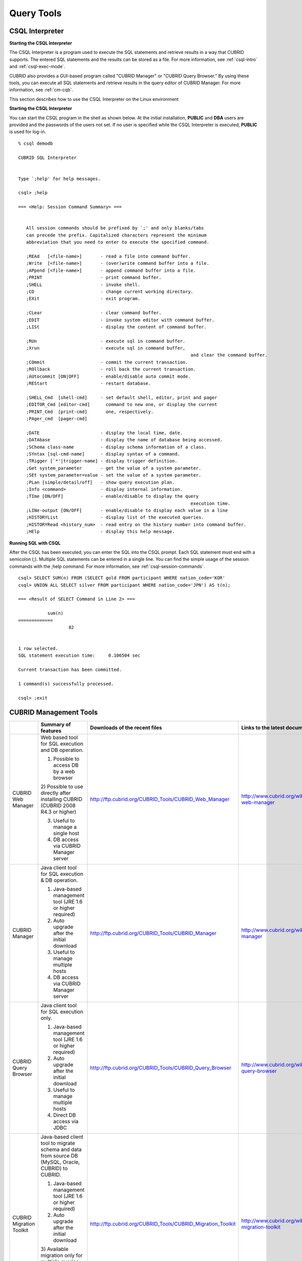 ***********
Query Tools
***********

CSQL Interpreter
----------------

**Starting the CSQL Interpreter**

The CSQL Interpreter is a program used to execute the SQL statements and retrieve results in a way that CUBRID supports. The entered SQL statements and the results can be stored as a file. For more information, see :ref:`csql-intro` and :ref:`csql-exec-mode`.

CUBRID also provides a GUI-based program called "CUBRID Manager" or "CUBRID Query Browser." By using these tools, you can execute all SQL statements and retrieve results in the query editor of CUBRID Manager. For more information, see :ref:`cm-cqb`.

This section describes how to use the CSQL Interpreter on the Linux environment

**Starting the CSQL Interpreter**

You can start the CSQL program in the shell as shown below. At the initial installation, **PUBLIC** and **DBA** users are provided and the passwords of the users not set. If no user is specified while the CSQL Interpreter is executed, **PUBLIC** is used for log-in. ::

	% csql demodb

	CUBRID SQL Interpreter


	Type `;help' for help messages.

	csql> ;help

	=== <Help: Session Command Summary> ===


	   All session commands should be prefixed by `;' and only blanks/tabs
	   can precede the prefix. Capitalized characters represent the minimum
	   abbreviation that you need to enter to execute the specified command.

	   ;REAd   [<file-name>]       - read a file into command buffer.
	   ;Write  [<file-name>]       - (over)write command buffer into a file.
	   ;APpend [<file-name>]       - append command buffer into a file.
	   ;PRINT                      - print command buffer.
	   ;SHELL                      - invoke shell.
	   ;CD                         - change current working directory.
	   ;EXit                       - exit program.

	   ;CLear                      - clear command buffer.
	   ;EDIT                       - invoke system editor with command buffer.
	   ;LISt                       - display the content of command buffer.

	   ;RUn                        - execute sql in command buffer.
	   ;Xrun                       - execute sql in command buffer,
									 and clear the command buffer.
	   ;COmmit                     - commit the current transaction.
	   ;ROllback                   - roll back the current transaction.
	   ;AUtocommit [ON|OFF]        - enable/disable auto commit mode.
	   ;REStart                    - restart database.

	   ;SHELL_Cmd  [shell-cmd]     - set default shell, editor, print and pager
	   ;EDITOR_Cmd [editor-cmd]      command to new one, or display the current
	   ;PRINT_Cmd  [print-cmd]       one, respectively.
	   ;PAger_cmd  [pager-cmd]

	   ;DATE                       - display the local time, date.
	   ;DATAbase                   - display the name of database being accessed.
	   ;SChema class-name          - display schema information of a class.
	   ;SYntax [sql-cmd-name]      - display syntax of a command.
	   ;TRigger [`*'|trigger-name] - display trigger definition.
	   ;Get system_parameter       - get the value of a system parameter.
	   ;SEt system_parameter=value - set the value of a system parameter.
	   ;PLan [simple/detail/off]   - show query execution plan.
	   ;Info <command>             - display internal information.
	   ;TIme [ON/OFF]              - enable/disable to display the query
									 execution time.
	   ;LINe-output [ON/OFF]       - enable/disable to display each value in a line
	   ;HISTORYList                - display list of the executed queries.
	   ;HISTORYRead <history_num>  - read entry on the history number into command buffer.
	   ;HElp                       - display this help message.

**Running SQL with CSQL**

After the CSQL has been executed, you can enter the SQL into the CSQL prompt. Each SQL statement must end with a semicolon (;). Multiple SQL statements can be entered in a single line. You can find the simple usage of the session commands with the ;help command. For more information, see :ref:`csql-session-commands`. ::

	csql> SELECT SUM(n) FROM (SELECT gold FROM participant WHERE nation_code='KOR'
	csql> UNION ALL SELECT silver FROM participant WHERE nation_code='JPN') AS t(n);

	=== <Result of SELECT Command in Line 2> ===

		   sum(n)
	=============
			   82


	1 row selected.
	SQL statement execution time:     0.106504 sec
	
	Current transaction has been committed.

	1 command(s) successfully processed.

	csql> ;exit

.. _cm-cqb:

CUBRID Management Tools
-----------------------

+--------------------------+-----------------------------------------------------------------------------+-------------------------------------------------------------+-----------------------------------------------------------------+
|                          | Summary of features                                                         | Downloads of the recent files                               | Links to the latest documents                                   |
+==========================+=============================================================================+=============================================================+=================================================================+
| CUBRID Web Manager       | Web based tool for SQL execution and DB operation.                          | http://ftp.cubrid.org/CUBRID_Tools/CUBRID_Web_Manager       | http://www.cubrid.org/wiki_tools/entry/cubrid-web-manager       | 
|                          |                                                                             |                                                             |                                                                 |   
|                          | 1) Possible to access DB by a web browser                                   |                                                             |                                                                 |
|                          |                                                                             |                                                             |                                                                 |   
|                          | 2) Possible to use directly after installing CUBRID                         |                                                             |                                                                 |
|                          | (CUBRID 2008 R4.3 or higher)                                                |                                                             |                                                                 |
|                          |                                                                             |                                                             |                                                                 |   
|                          | 3) Useful to manage a single host                                           |                                                             |                                                                 |
|                          |                                                                             |                                                             |                                                                 |   
|                          | 4) DB access via CUBRID Manager server                                      |                                                             |                                                                 |
+--------------------------+-----------------------------------------------------------------------------+-------------------------------------------------------------+-----------------------------------------------------------------+
| CUBRID Manager           | Java client tool for SQL execution & DB operation.                          | http://ftp.cubrid.org/CUBRID_Tools/CUBRID_Manager           | http://www.cubrid.org/wiki_tools/entry/cubrid-manager           |
|                          |                                                                             |                                                             |                                                                 |   
|                          | 1) Java-based management tool (JRE 1.6 or higher required)                  |                                                             |                                                                 |
|                          |                                                                             |                                                             |                                                                 |   
|                          | 2) Auto upgrade after the initial download                                  |                                                             |                                                                 |
|                          |                                                                             |                                                             |                                                                 |   
|                          | 3) Useful to manage multiple hosts                                          |                                                             |                                                                 |
|                          |                                                                             |                                                             |                                                                 |   
|                          | 4) DB access via CUBRID Manager server                                      |                                                             |                                                                 |
+--------------------------+-----------------------------------------------------------------------------+-------------------------------------------------------------+-----------------------------------------------------------------+
| CUBRID Query Browser     | Java client tool for SQL execution only.                                    | http://ftp.cubrid.org/CUBRID_Tools/CUBRID_Query_Browser     | http://www.cubrid.org/wiki_tools/entry/cubrid-query-browser     |
|                          |                                                                             |                                                             |                                                                 |  
|                          | 1) Java-based management tool (JRE 1.6 or higher required)                  |                                                             |                                                                 |
|                          |                                                                             |                                                             |                                                                 |  
|                          | 2) Auto upgrade after the initial download                                  |                                                             |                                                                 |
|                          |                                                                             |                                                             |                                                                 |  
|                          | 3) Useful to manage multiple hosts                                          |                                                             |                                                                 |
|                          |                                                                             |                                                             |                                                                 |  
|                          | 4) Direct DB access via JDBC                                                |                                                             |                                                                 |
+--------------------------+-----------------------------------------------------------------------------+-------------------------------------------------------------+-----------------------------------------------------------------+
| CUBRID Migration Toolkit | Java-based client tool to migrate schema and data from source DB            | http://ftp.cubrid.org/CUBRID_Tools/CUBRID_Migration_Toolkit | http://www.cubrid.org/wiki_tools/entry/cubrid-migration-toolkit |
|                          | (MySQL, Oracle, CUBRID) to CUBRID.                                          |                                                             |                                                                 |
|                          |                                                                             |                                                             |                                                                 |   
|                          | 1) Java-based management tool (JRE 1.6 or higher required)                  |                                                             |                                                                 |
|                          |                                                                             |                                                             |                                                                 |   
|                          | 2) Auto upgrade after the initial download                                  |                                                             |                                                                 |
|                          |                                                                             |                                                             |                                                                 |   
|                          | 3) Available migration only for multiple queries results,                   |                                                             |                                                                 |
|                          | the reuse of migration scenario; good to batch job                          |                                                             |                                                                 |
|                          |                                                                             |                                                             |                                                                 |   
|                          | 4) Direct DB access with JDBC                                               |                                                             |                                                                 |
+--------------------------+-----------------------------------------------------------------------------+-------------------------------------------------------------+-----------------------------------------------------------------+

Running SQL with CUBRID Web Manager
^^^^^^^^^^^^^^^^^^^^^^^^^^^^^^^^^^^

Because CUBRID 2008 R4.3 or higher version includes Web Manager into the installation package, you can use the Web Manager instantly after the installation of CUBRID DBMS.

#. Start CUBRID Service. Web Manager works normally only when CUBRID Manager server is started. For more information, see :ref:`cubrid-manager-server`. ::

	C:\CUBRID>cubrid service start
	++ cubrid service is running.
		
#. Access to https\://localhost:8282 which is written on the address bar. The default TCP port is 8282 (HTTPS/SSL) and it is possible to change by editing the cm_httpd.conf file at CUBRID/conf/. Note that the header of address is not http, but https.

#. First, log in to the host. To access to the host, you should perform the CUBRID Manager server user (=the host user)'s authentication primarily. The default user ID/password is admin/admin.

	.. image:: /images/gs_manager_login.png

#. Connect to the DB server. In the tree on the left, you can see the list of databases which have been generated within the corresponding host. Click the DB name that you want to access and perform the DB user authentication (default ID/password: dba/pressing enter key)

	.. image:: /images/gs_manager_db.png

#. Run the SQL on the access DB and confirm the result. On the left side, the list of connected databases are displayed. You can edit, run, and find the result on the SQL tab.

	.. image:: /images/gs_manager_screen.png

For more information, see http://www.cubrid.org/wiki_tools/entry/cubrid-web-manager-manual .

Running SQL with CUBRID Manager Client
^^^^^^^^^^^^^^^^^^^^^^^^^^^^^^^^^^^^^^

CUBRID Manager is the client tool that you should download and run. It is a Java application which requires JRE or JDK 1.6 or higher.

#. Download and install the latest CUBRID Manager file. CUBRID Manager is compatible with CUBRID DB engine 2008 R2.2 or higher version. It is recommended to upgrade to the latest version periodically; it supports the auto-update feature.

	(CUBRID FTP: http://ftp.cubrid.org/CUBRID_Tools/CUBRID_Manager )

#. Start CUBRID service on the server. CUBRID Manager server should be started for CUBRID Manager client to access to DB. For more information, see :ref:`cubrid-manager-server`.

::

	C:\CUBRID>cubrid service start
	++ cubrid service is running.
	
#. After the installation of CUBRID Manager, register host information on the [File > Add Host] menu. To register the host, you should enter host address, connection port (default: 8001), and CUBRID Manager user name/password and install the JDBC driver of the same version with DB engine (supporting auto-driver-search/auto-update).

#. Choose the host on the left tress and perform the CUBRID Manager user (=host user) authentication. The default ID/password is admin/admin.

#. Run SQL on the access DB and confirm the result. The host, DB and table list are displayed on the left side, and the query editor and the result window is shown on the right side. You can reuse the SQLs which have been succeeded with [SQL History] tab and compare the multiple results of several DBs as adding the DBs for the comparison of the result with [Multiple Query] tab.

	.. image:: /images/gs_manager_sql.png

For more information, see http://www.cubrid.org/wiki_tools/entry/cubrid-manager-manual_kr .

Running SQL with CUBRID Query Browser
^^^^^^^^^^^^^^^^^^^^^^^^^^^^^^^^^^^^^

CUBRID Query Browser (hereafter CQB) is the development tool only for SQL execution, light-weight version of CUBRID Manager (hereafter CM). The differences with CM are as follows:

* CQB can access DB via JDBC only, without CM server.

* As a result, DB/broker operating and monitoring features are not supported.

* As a result, CQB only logs in DB user and CM user login is unnecessary.

* Running CUBRID Manager server on the server side is unnecessary.

CQB client tool also needs to be downloaded and installed separately from the CUBRID installation package. It is executed on a Java application which requires JRE or JDK 1.6 version or later.

#. Install the latest CQB file after download. It is compatible with any versions of the engine if you just add the same version's JDBC driver with the DB server. It is recommended to upgrade to the latest version periodically because it supports the auto-update feature.
(CUBRID ftp: http://ftp.cubrid.org/CUBRID_Tools/CUBRID_Query_Browser )

#. Register DB access information on the [File > New Connection] menu after installing CQB. In this case, broker address, broker access port (default: 33,000), DB user, and password should be entered and the JDBC driver which has the same version with DB server should be installed (supporting auto-driver-search/auto-update).

#. Try to access as choosing DB. In this case, perform DB authentication (default: dba/pressing enter key).

#. Run SQL on the access DB and confirm the result. The lists of Host, DB, and table are displayed on the left side, and the query editor/result window are shown on the right side. You can reuse the SQLs which have been succeeded with [SQL History] tab and compare the multiple results of several DBs as adding the DBs for the comparison of the result with [Multiple Query] tab.

	.. image:: /images/gs_manager_qb.png

For more information, see http://www.cubrid.org/wiki_tools/entry/cubrid-query-browser-manual_kr .

Migrating schema/data with CUBRID Migration Toolkit
^^^^^^^^^^^^^^^^^^^^^^^^^^^^^^^^^^^^^^^^^^^^^^^^^^^

CUBRID Migration Toolkit is a tool to migrate the data and the schema from the source DB (MySQL, Oracle, and CUBRID) to the target DB (CUBRID). It is also Java applications which require JRE or JDK 1.6 or later. You should download separately.

(CUBRID FTP: http://ftp.cubrid.org/CUBRID_Tools/CUBRID_Migration_Toolkit )

It is useful in cases of swiching a DB to CUBRID to migrating to other hardware, migrating some schema and data from the operating DB, upgrading CUBRID version, and running the batch jobs. The main features are as follows:

* Supports the tools/some schema and data migration

* Available to migrate only the desired data as running several SQLs

* Executable without suspending of operation as supporting online migration through JDBC

* Available offline migration with CSV, SQL, CUBRID loaddb format data

* Available to run directly on the target server as extracting the run-script of migration

* Shorten the batch job time as reusing the migration run-script.

.. image:: /images/gs_manager_migration.png

For more information, see http://www.cubrid.org/wiki_tools/entry/cubrid-migration-toolkit-manual .

CUBRID Drivers
--------------

The drivers supported by CUBRID are as follows:

*   :doc:`CUBRID JDBC driver <api/jdbc>` (`Downloads <http://www.cubrid.org/?mid=downloads&item=jdbc_driver>`_)

*   :doc:`CUBRID CCI driver <api/cci>` (`Downloads <http://www.cubrid.org?mid=downloads&item=cci_driver>`_)

*   :doc:`CUBRID PHP driver <api/php>` (`Downloads <http://www.cubrid.org/?mid=downloads&item=php_driver&driver_type=phpdr>`_)

*   :doc:`CUBRID PDO driver <api/pdo>` (`Downloads <http://www.cubrid.org/?mid=downloads&item=php_driver&driver_type=pdo>`_)

*   :doc:`CUBRID ODBC driver <api/odbc>` (`Downloads <http://www.cubrid.org/?mid=downloads&item=odbc_driver>`_)

*   :doc:`CUBRID OLE DB driver <api/oledb>` (`Downloads <http://www.cubrid.org/?mid=downloads&item=oledb_driver>`_)

*   :doc:`CUBRID ADO.NET driver <api/adodotnet>` (`Downloads <http://www.cubrid.org/?mid=downloads&item=ado_dot_net_driver>`_)

*   :doc:`CUBRID Perl driver <api/perl>` (`Downloads <http://www.cubrid.org/?mid=downloads&item=perl_driver>`_)

*   :doc:`CUBRID Python driver <api/python>` (`Downloads <http://www.cubrid.org/?mid=downloads&item=python_driver>`_)

*   :doc:`CUBRID Ruby driver <api/ruby>` (`Downloads <http://www.cubrid.org/?mid=downloads&item=ruby_driver>`_)

Among above drivers, JDBC, ODBC and CCI drivers are automatically downloaded while CUBRID is being installed. Thus, you do not have to download them manually.

